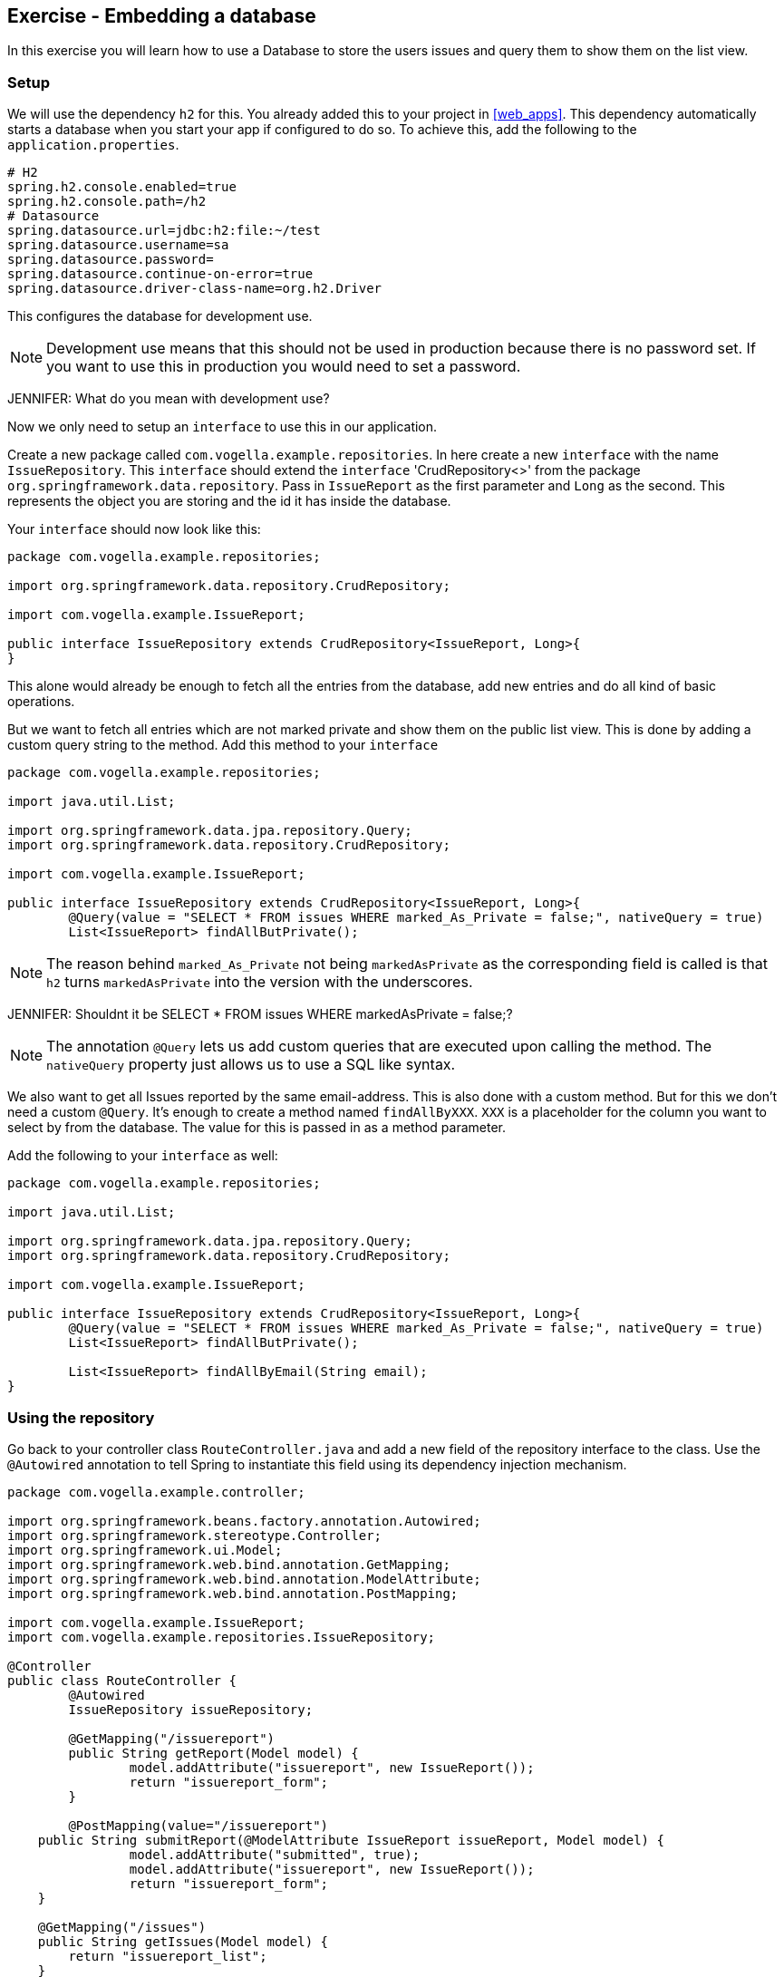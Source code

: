 == Exercise - Embedding a database

In this exercise you will learn how to use a Database to store the users issues and query them to show them on the list view.

=== Setup

We will use the dependency `h2` for this. You already added this to your project in <<web_apps>>. 
This dependency automatically starts a database when you start your app if configured to do so. 
To achieve this, add the following to the `application.properties`. 

[source, properties]
----
# H2
spring.h2.console.enabled=true
spring.h2.console.path=/h2
# Datasource
spring.datasource.url=jdbc:h2:file:~/test
spring.datasource.username=sa
spring.datasource.password=
spring.datasource.continue-on-error=true
spring.datasource.driver-class-name=org.h2.Driver

----

This configures the database for development use.
 
NOTE: Development use means that this should not be used in production because there is no password set. If you want to use this in production you would need to set a password.

JENNIFER: What do you mean with development use?

Now we only need to setup an `interface` to use this in our application. 

Create a new package called `com.vogella.example.repositories`. 
In here create a new `interface` with the name `IssueRepository`. 
This `interface` should extend the `interface` 'CrudRepository<>' from the package `org.springframework.data.repository`. 
Pass in `IssueReport` as the first parameter and `Long` as the second. 
This represents the object you are storing and the id it has inside the database.

Your `interface` should now look like this:

[source, java]
----
package com.vogella.example.repositories;

import org.springframework.data.repository.CrudRepository;

import com.vogella.example.IssueReport;

public interface IssueRepository extends CrudRepository<IssueReport, Long>{
}

----

This alone would already be enough to fetch all the entries from the database, add new entries and do all kind of basic operations. 

But we want to fetch all entries which are not marked private and show them on the public list view.
This is done by adding a custom query string to the method. 
Add this method to your `interface`

[source, java]
----
package com.vogella.example.repositories;

import java.util.List;

import org.springframework.data.jpa.repository.Query;
import org.springframework.data.repository.CrudRepository;

import com.vogella.example.IssueReport;

public interface IssueRepository extends CrudRepository<IssueReport, Long>{
	@Query(value = "SELECT * FROM issues WHERE marked_As_Private = false;", nativeQuery = true)
	List<IssueReport> findAllButPrivate();
----

NOTE: The reason behind `marked_As_Private` not being `markedAsPrivate` as the corresponding field is called is that `h2` turns `markedAsPrivate` into the version with the underscores.

JENNIFER: Shouldnt it be SELECT * FROM issues WHERE markedAsPrivate = false;?

NOTE: The annotation `@Query` lets us add custom queries that are executed upon calling the method. 
The `nativeQuery` property just allows us to use a SQL like syntax.

We also want to get all Issues reported by the same email-address. 
This is also done with a custom method. 
But for this we don't need a custom `@Query`. 
It's enough to create a method named `findAllByXXX`. `XXX` is a placeholder for the column you want to select by from the database.
The value for this is passed in as a method parameter.

Add the following to your `interface` as well:
[source, java]
----
package com.vogella.example.repositories;

import java.util.List;

import org.springframework.data.jpa.repository.Query;
import org.springframework.data.repository.CrudRepository;

import com.vogella.example.IssueReport;

public interface IssueRepository extends CrudRepository<IssueReport, Long>{
	@Query(value = "SELECT * FROM issues WHERE marked_As_Private = false;", nativeQuery = true)
	List<IssueReport> findAllButPrivate();
	
	List<IssueReport> findAllByEmail(String email);
}
----

=== Using the repository

Go back to your controller class `RouteController.java` and add a new field of the repository interface to the class. 
Use the `@Autowired` annotation to tell Spring to instantiate this field using its dependency injection mechanism.

[source, java]
----
package com.vogella.example.controller;

import org.springframework.beans.factory.annotation.Autowired;
import org.springframework.stereotype.Controller;
import org.springframework.ui.Model;
import org.springframework.web.bind.annotation.GetMapping;
import org.springframework.web.bind.annotation.ModelAttribute;
import org.springframework.web.bind.annotation.PostMapping;

import com.vogella.example.IssueReport;
import com.vogella.example.repositories.IssueRepository;

@Controller
public class RouteController {
	@Autowired
	IssueRepository issueRepository;
	
	@GetMapping("/issuereport")
	public String getReport(Model model) {
		model.addAttribute("issuereport", new IssueReport());
		return "issuereport_form";
	}

	@PostMapping(value="/issuereport")
    public String submitReport(@ModelAttribute IssueReport issueReport, Model model) {
		model.addAttribute("submitted", true);
		model.addAttribute("issuereport", new IssueReport());		
		return "issuereport_form";
    }
    
    @GetMapping("/issues")
    public String getIssues(Model model) {
        return "issuereport_list";
    }
}
----


==== Saving records to the database

To save a record to the database simply use the method `save()` from the `IssueRepository` interface and pass the object you want to store. 
In this case this is the received data on the path `/issuereport`. 

[source, java]
----
package com.vogella.example.controller;

import org.springframework.beans.factory.annotation.Autowired;
import org.springframework.stereotype.Controller;
import org.springframework.ui.Model;
import org.springframework.web.bind.annotation.GetMapping;
import org.springframework.web.bind.annotation.ModelAttribute;
import org.springframework.web.bind.annotation.PostMapping;

import com.vogella.example.IssueReport;
import com.vogella.example.repositories.IssueRepository;

@Controller
public class RouteController {
	@Autowired
	IssueRepository issueRepository;
	
	@GetMapping("/issuereport")
	public String getReport(Model model) {
		model.addAttribute("issuereport", new IssueReport());
		return "issuereport_form";
	}

	@PostMapping(value="/issuereport")
    public String submitReport(@ModelAttribute IssueReport issueReport, Model model) {
		IssueReport result = this.issueRepository.save(issueReport);
		model.addAttribute("submitted", true);
		model.addAttribute("issuereport", result);
		return "issuereport_form";
    }
    
    @GetMapping("/issues")
    public String getIssues(Model model) {
        return "issuereport_list";
    }
}
----

This saves the given object to the database and then returns the freshly saved object. 
In this case there is not much of a difference but this may vary if you use auto generated values.

==== Fetching all records from the database

Normally this would be done using `findAll()`. 
But in this case we don't want to include records that are marked as private and for this we created the method `findAllButPrivate()`. 

[source, java]
----
package com.vogella.example.controller;

import org.springframework.beans.factory.annotation.Autowired;
import org.springframework.stereotype.Controller;
import org.springframework.ui.Model;
import org.springframework.web.bind.annotation.GetMapping;
import org.springframework.web.bind.annotation.ModelAttribute;
import org.springframework.web.bind.annotation.PostMapping;

import com.vogella.example.IssueReport;
import com.vogella.example.repositories.IssueRepository;

@Controller
public class RouteController {
	@Autowired
	IssueRepository issueRepository;
	
	@GetMapping("/issuereport")
	public String getReport(Model model) {
		model.addAttribute("issuereport", new IssueReport());
		return "issuereport_form";
	}

	@PostMapping(value="/issuereport")
    public String submitReport(@ModelAttribute IssueReport issueReport, Model model) {
		IssueReport result = this.issueRepository.save(issueReport);
		model.addAttribute("submitted", true);
		model.addAttribute("issuereport", result);
		return "issuereport_form";
    }
    
    @GetMapping("/issues")
    public String getIssues(Model model) {
    	model.addAttribute("issues", this.issueRepository.findAllButPrivate());
       return "issuereport_list";
    }
}

----

=== Validate 

Your `RouteController` should now look like this: 
[source, java]
----
package com.vogella.example.controller;

import org.springframework.beans.factory.annotation.Autowired;
import org.springframework.stereotype.Controller;
import org.springframework.ui.Model;
import org.springframework.web.bind.annotation.GetMapping;
import org.springframework.web.bind.annotation.ModelAttribute;
import org.springframework.web.bind.annotation.PostMapping;

import com.vogella.example.IssueReport;
import com.vogella.example.repositories.IssueRepository;

@Controller
public class RouteController {
	@Autowired
	IssueRepository issueRepository;
	
	@GetMapping("/issuereport")
	public String getReport(Model model) {
		model.addAttribute("issuereport", new IssueReport());
		return "issuereport_form";
	}

	@PostMapping(value="/issuereport")
    public String submitReport(@ModelAttribute IssueReport issueReport, Model model) {
		IssueReport result = this.issueRepository.save(issueReport);
		model.addAttribute("submitted", true);
		model.addAttribute("issuereport", result);
		return "issuereport_form";
    }
    
    @GetMapping("/issues")
    public String getIssues(Model model) {
    	model.addAttribute("issues", this.issueRepository.findAllButPrivate());
        return "issuereport_list";
    }
}

----

The `IssueRepository` should look like this:
[source, java]
----
package com.vogella.example.repositories;

import java.util.List;

import org.springframework.data.jpa.repository.Query;
import org.springframework.data.repository.CrudRepository;

import com.vogella.example.IssueReport;

public interface IssueRepository extends CrudRepository<IssueReport, Long>{
	@Query(value = "SELECT * FROM issues WHERE marked_As_Private = false;", nativeQuery = true)
	List<IssueReport> findAllButPrivate();
	
	List<IssueReport> findAllByEmail(String email);
}
----

Go ahead and reload the form and enter some data.
Now click `submit` and go to the route http://localhost:8080/issues[`/issues`]. You should see the previously entered data.

